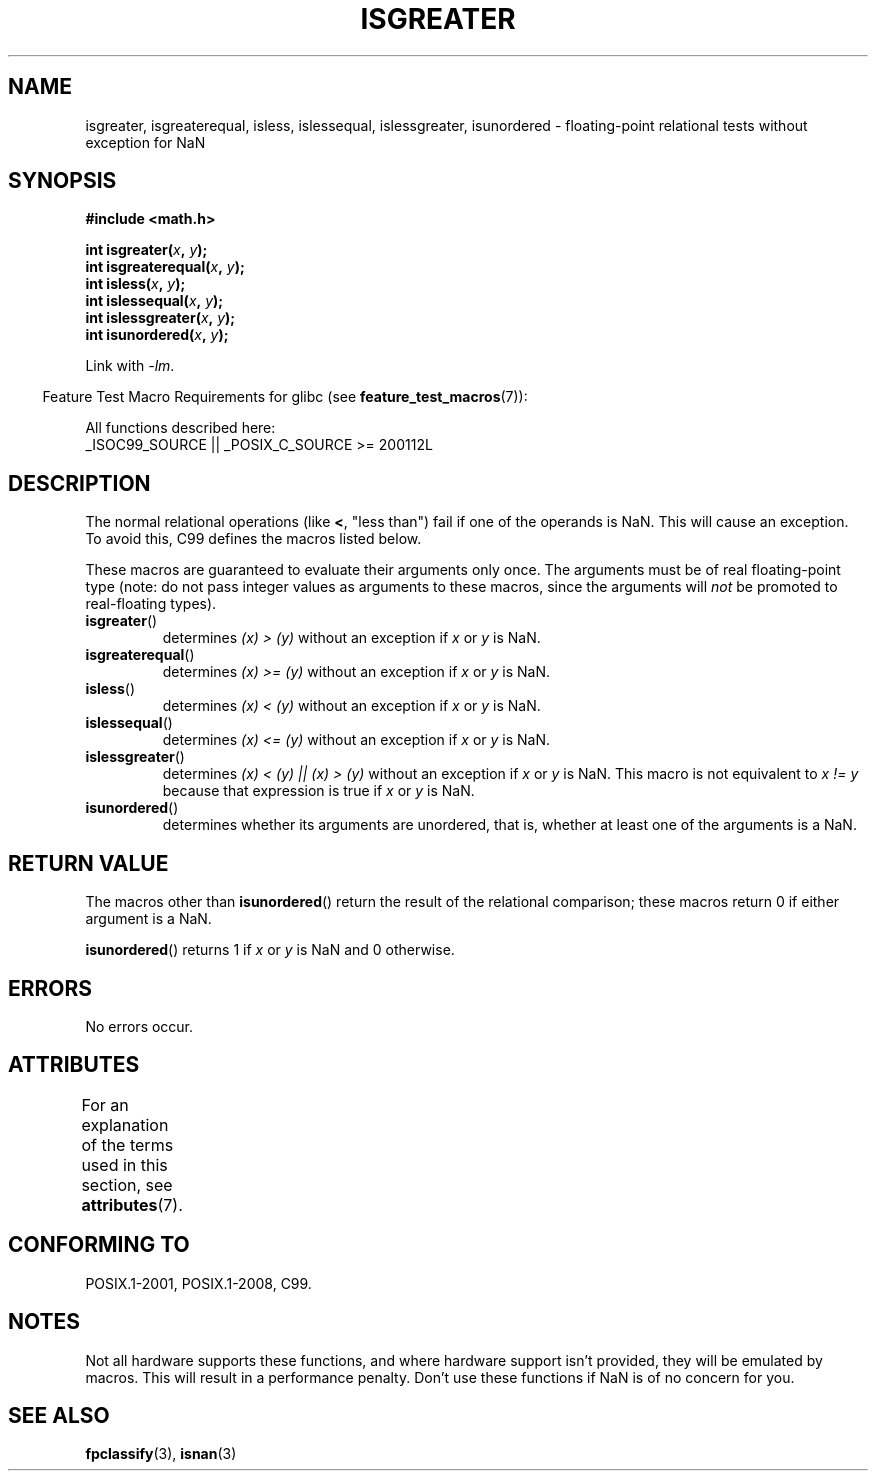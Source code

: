 .\" Copyright 2002 Walter Harms (walter.harms@informatik.uni-oldenburg.de)
.\"
.\" %%%LICENSE_START(GPL_NOVERSION_ONELINE)
.\" Distributed under GPL
.\" %%%LICENSE_END
.\"
.\" 2002-07-27 Walter Harms
.\" this was done with the help of the glibc manual
.\"
.TH ISGREATER 3  2017-09-15 "" "Linux Programmer's Manual"
.SH NAME
isgreater, isgreaterequal, isless, islessequal, islessgreater,
isunordered \- floating-point relational tests without exception for NaN
.SH SYNOPSIS
.nf
.B #include <math.h>
.PP
.BI "int isgreater(" x ", " y );
.BI "int isgreaterequal(" x ", " y );
.BI "int isless(" x ", " y );
.BI "int islessequal(" x ", " y );
.BI "int islessgreater(" x ", " y );
.BI "int isunordered(" x ", " y );
.fi
.PP
Link with \fI\-lm\fP.
.PP
.RS -4
Feature Test Macro Requirements for glibc (see
.BR feature_test_macros (7)):
.RE
.PP
.nf
    All functions described here:
        _ISOC99_SOURCE || _POSIX_C_SOURCE\ >=\ 200112L
.fi
.SH DESCRIPTION
The normal relational operations (like
.BR < ,
"less than")
fail if one of the operands is NaN.
This will cause an exception.
To avoid this, C99 defines the macros listed below.
.PP
These macros are guaranteed to evaluate their arguments only once.
The arguments must be of real floating-point type (note: do not pass
integer values as arguments to these macros, since the arguments will
.I not
be promoted to real-floating types).
.TP
.BR isgreater ()
determines \fI(x)\ >\ (y)\fP without an exception
if
.IR x
or
.I y
is NaN.
.TP
.BR isgreaterequal ()
determines \fI(x)\ >=\ (y)\fP without an exception
if
.IR x
or
.I y
is NaN.
.TP
.BR isless ()
determines \fI(x)\ <\ (y)\fP without an exception
if
.IR x
or
.I y
is NaN.
.TP
.BR islessequal ()
determines \fI(x)\ <=\ (y)\fP without an exception
if
.IR x
or
.I y
is NaN.
.TP
.BR islessgreater ()
determines \fI(x)\ < (y) || (x) >\ (y)\fP
without an exception if
.IR x
or
.I y
is NaN.
This macro is not equivalent to \fIx\ !=\ y\fP because that expression is
true if
.IR x
or
.I y
is NaN.
.TP
.BR isunordered ()
determines whether its arguments are unordered, that is, whether
at least one of the arguments is a NaN.
.SH RETURN VALUE
The macros other than
.BR isunordered ()
return the result of the relational comparison;
these macros return 0 if either argument is a NaN.
.PP
.BR isunordered ()
returns 1 if
.IR x
or
.I y
is NaN and 0 otherwise.
.SH ERRORS
No errors occur.
.SH ATTRIBUTES
For an explanation of the terms used in this section, see
.BR attributes (7).
.ad l
.TS
allbox;
lbw30 lb lb
l l l.
Interface	Attribute	Value
T{
.BR isgreater (),
.BR isgreaterequal (),
.BR isless (),
.BR islessequal (),
.BR islessgreater (),
.BR isunordered ()
T}	Thread safety	MT-Safe
.TE
.ad
.SH CONFORMING TO
POSIX.1-2001, POSIX.1-2008, C99.
.SH NOTES
Not all hardware supports these functions,
and where hardware support isn't provided, they will be emulated by macros.
This will result in a performance penalty.
Don't use these functions if NaN is of no concern for you.
.SH SEE ALSO
.BR fpclassify (3),
.BR isnan (3)
